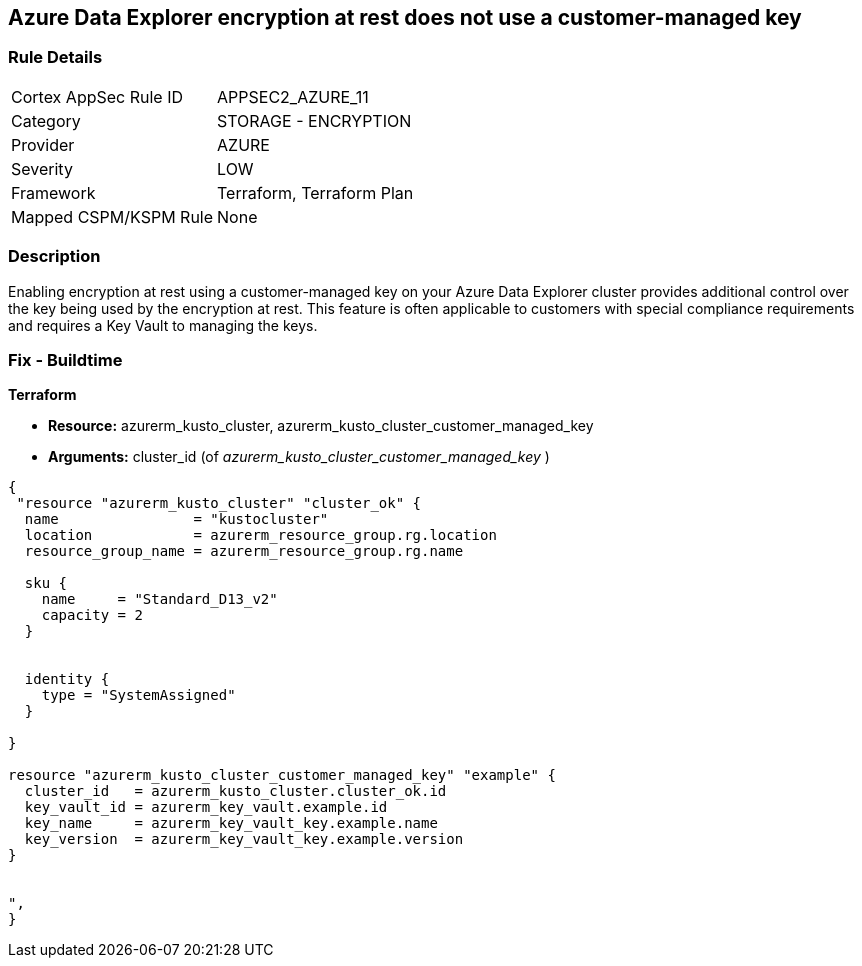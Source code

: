 == Azure Data Explorer encryption at rest does not use a customer-managed key


=== Rule Details

[cols="1,2"]
|===
|Cortex AppSec Rule ID |APPSEC2_AZURE_11
|Category |STORAGE - ENCRYPTION
|Provider |AZURE
|Severity |LOW
|Framework |Terraform, Terraform Plan
|Mapped CSPM/KSPM Rule |None
|===


=== Description 


Enabling encryption at rest using a customer-managed key on your Azure Data Explorer cluster provides additional control over the key being used by the encryption at rest.
This feature is often applicable to customers with special compliance requirements and requires a Key Vault to managing the keys.

=== Fix - Buildtime


*Terraform* 


* *Resource:* azurerm_kusto_cluster, azurerm_kusto_cluster_customer_managed_key
* *Arguments:* cluster_id  (of _azurerm_kusto_cluster_customer_managed_key_ )


[source,go]
----
{
 "resource "azurerm_kusto_cluster" "cluster_ok" {
  name                = "kustocluster"
  location            = azurerm_resource_group.rg.location
  resource_group_name = azurerm_resource_group.rg.name

  sku {
    name     = "Standard_D13_v2"
    capacity = 2
  }


  identity {
    type = "SystemAssigned"
  }

}

resource "azurerm_kusto_cluster_customer_managed_key" "example" {
  cluster_id   = azurerm_kusto_cluster.cluster_ok.id
  key_vault_id = azurerm_key_vault.example.id
  key_name     = azurerm_key_vault_key.example.name
  key_version  = azurerm_key_vault_key.example.version
}


",
}
----

